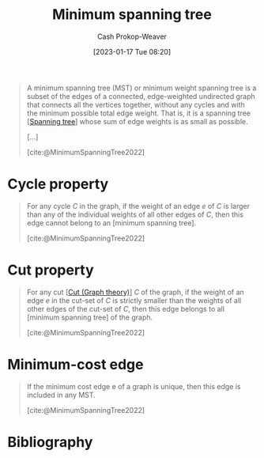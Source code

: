 :PROPERTIES:
:ID:       eb6b18c0-f0ff-45e9-a747-2b7516ddef52
:LAST_MODIFIED: [2024-02-05 Mon 08:37]
:ROAM_REFS: [cite:@MinimumSpanningTree2022]
:END:
#+title: Minimum spanning tree
#+hugo_custom_front_matter: :slug "eb6b18c0-f0ff-45e9-a747-2b7516ddef52"
#+author: Cash Prokop-Weaver
#+date: [2023-01-17 Tue 08:20]
#+filetags: :concept:

#+begin_quote
A minimum spanning tree (MST) or minimum weight spanning tree is a subset of the edges of a connected, edge-weighted undirected graph that connects all the vertices together, without any cycles and with the minimum possible total edge weight. That is, it is a spanning tree [[[id:6bd79f38-1c84-45f0-9840-738f712fdf40][Spanning tree]]] whose sum of edge weights is as small as possible.

[...]


#+DOWNLOADED: https://upload.wikimedia.org/wikipedia/commons/thumb/d/d2/Minimum_spanning_tree.svg/300px-Minimum_spanning_tree.svg.png @ 2023-01-28 13:01:17
[[file:2023-01-28_13-01-17_300px-Minimum_spanning_tree.svg.png]]

[cite:@MinimumSpanningTree2022]
#+end_quote

* Cycle property
:PROPERTIES:
:ID:       c7d1c673-664e-4f45-9504-97e600a1db09
:END:
#+begin_quote
For any cycle $C$ in the graph, if the weight of an edge $e$ of $C$ is larger than any of the individual weights of all other edges of $C$, then this edge cannot belong to an [minimum spanning tree].

[cite:@MinimumSpanningTree2022]
#+end_quote

* Cut property
:PROPERTIES:
:ID:       1f772508-2f8d-42c6-ac79-2ed7dd02f874
:END:
#+begin_quote
For any cut [[[id:d10d6ecb-87e1-446a-81a0-6afe74eddb78][Cut (Graph theory)]]] $C$ of the graph, if the weight of an edge $e$ in the cut-set of $C$ is strictly smaller than the weights of all other edges of the cut-set of $C$, then this edge belongs to all [minimum spanning tree] of the graph.

[cite:@MinimumSpanningTree2022]
#+end_quote

* Minimum-cost edge
:PROPERTIES:
:ID:       ec97ceb5-b281-4f2d-bbba-9d8760236901
:END:

#+begin_quote
If the minimum cost edge e of a graph is unique, then this edge is included in any MST.

[cite:@MinimumSpanningTree2022]
#+end_quote


* Flashcards :noexport:
** Definition :fc:
:PROPERTIES:
:CREATED: [2023-01-17 Tue 08:25]
:FC_CREATED: 2023-01-17T16:27:14Z
:FC_TYPE:  double
:ID:       f8189fb8-fba0-4403-8b9d-6e1bb2eccc64
:END:
:REVIEW_DATA:
| position | ease | box | interval | due                  |
|----------+------+-----+----------+----------------------|
| front    | 2.80 |   7 |   368.28 | 2024-09-28T22:07:49Z |
| back     | 2.95 |   7 |   395.13 | 2024-10-26T19:06:11Z |
:END:

[[id:eb6b18c0-f0ff-45e9-a747-2b7516ddef52][Minimum spanning tree]]

*** Back
A [[id:6bd79f38-1c84-45f0-9840-738f712fdf40][Spanning tree]] whose sum of edge weights is the smallest possible for the graph.
*** Source
[cite:@MinimumSpanningTree2022]
** Image :fc:
:PROPERTIES:
:CREATED: [2023-01-28 Sat 13:01]
:FC_CREATED: 2023-01-28T21:01:42Z
:FC_TYPE:  double
:ID:       d185ea40-e8b7-4f13-b4ab-e0a8ce4cd927
:END:
:REVIEW_DATA:
| position | ease | box | interval | due                  |
|----------+------+-----+----------+----------------------|
| front    | 2.80 |   7 |   393.41 | 2024-10-17T09:44:32Z |
| back     | 2.80 |   7 |   375.68 | 2024-10-19T23:17:19Z |
:END:

[[id:eb6b18c0-f0ff-45e9-a747-2b7516ddef52][Minimum spanning tree]]

*** Back
#+DOWNLOADED: https://upload.wikimedia.org/wikipedia/commons/thumb/d/d2/Minimum_spanning_tree.svg/300px-Minimum_spanning_tree.svg.png @ 2023-01-28 13:01:17
[[file:2023-01-28_13-01-17_300px-Minimum_spanning_tree.svg.png]]
*** Source
[cite:@MinimumSpanningTree2022]
** Cloze :fc:
:PROPERTIES:
:CREATED: [2023-01-28 Sat 13:02]
:FC_CREATED: 2023-01-28T21:04:28Z
:FC_TYPE:  cloze
:ID:       36089fc1-b164-40c4-89a8-d1e01a9433e3
:FC_CLOZE_MAX: 1
:FC_CLOZE_TYPE: deletion
:END:
:REVIEW_DATA:
| position | ease | box | interval | due                  |
|----------+------+-----+----------+----------------------|
|        0 | 2.80 |   7 |   405.31 | 2024-09-29T20:06:55Z |
|        1 | 2.65 |   7 |   339.88 | 2024-08-22T20:12:42Z |
:END:

A graph has {{a single}{count}@0} [[id:eb6b18c0-f0ff-45e9-a747-2b7516ddef52][Minimum spanning tree]] when {{each edge has a distinct weight}@1}.

*** Source
[cite:@MinimumSpanningTree2022]
** Cloze :fc:
:PROPERTIES:
:CREATED: [2023-01-28 Sat 13:04]
:FC_CREATED: 2023-01-28T21:05:44Z
:FC_TYPE:  cloze
:ID:       36d472af-ee57-4e64-b975-7cbe08eebe3a
:FC_CLOZE_MAX: 1
:FC_CLOZE_TYPE: deletion
:END:
:REVIEW_DATA:
| position | ease | box | interval | due                  |
|----------+------+-----+----------+----------------------|
|        0 | 2.65 |   7 |   301.75 | 2024-05-20T21:48:20Z |
|        1 | 2.80 |   7 |   364.00 | 2024-09-23T13:21:06Z |
:END:

A graph has {{more than one}{count}@0} [[id:eb6b18c0-f0ff-45e9-a747-2b7516ddef52][Minimum spanning tree]] when {{some edges have the same weight}@1}.

*** Source
[cite:@MinimumSpanningTree2022]

** Definition :fc:
:PROPERTIES:
:CREATED: [2023-01-28 Sat 13:19]
:FC_CREATED: 2023-01-28T21:20:15Z
:FC_TYPE:  double
:ID:       fc0a5c62-6617-4c21-8276-a0cf8f5d7e07
:END:
:REVIEW_DATA:
| position | ease | box | interval | due                  |
|----------+------+-----+----------+----------------------|
| front    | 1.60 |   7 |    43.22 | 2024-02-21T21:30:52Z |
| back     | 2.65 |   7 |   300.76 | 2024-07-06T17:29:38Z |
:END:

[[id:c7d1c673-664e-4f45-9504-97e600a1db09][Cycle property]] of a [[id:eb6b18c0-f0ff-45e9-a747-2b7516ddef52][Minimum spanning tree]]

*** Back
#+begin_quote
For any cycle $C$ in the graph, if the weight of an edge $e$ of $C$ is larger than any of the individual weights of all other edges of $C$, then this edge cannot belong to an [minimum spanning tree].
#+end_quote
*** Source
[cite:@MinimumSpanningTree2022]
** Definition :fc:
:PROPERTIES:
:CREATED: [2023-01-28 Sat 13:20]
:FC_CREATED: 2023-01-28T21:20:53Z
:FC_TYPE:  double
:ID:       f37fe090-1326-44c2-ba42-1824e3c30789
:END:
:REVIEW_DATA:
| position | ease | box | interval | due                  |
|----------+------+-----+----------+----------------------|
| front    | 2.65 |   7 |   366.38 | 2024-09-08T00:07:46Z |
| back     | 2.35 |   6 |    76.18 | 2024-02-29T20:07:47Z |
:END:

[[id:1f772508-2f8d-42c6-ac79-2ed7dd02f874][Cut property]] of a [[id:eb6b18c0-f0ff-45e9-a747-2b7516ddef52][Minimum spanning tree]]

*** Back
#+begin_quote
For any cut [[[id:d10d6ecb-87e1-446a-81a0-6afe74eddb78][Cut (Graph theory)]]] $C$ of the graph, if the weight of an edge $e$ in the cut-set of $C$ is strictly smaller than the weights of all other edges of the cut-set of $C$, then this edge belongs to all [[[id:eb6b18c0-f0ff-45e9-a747-2b7516ddef52][Minimum spanning tree]]] of the graph.
#+end_quote
*** Source
[cite:@MinimumSpanningTree2022]
** Definition :fc:
:PROPERTIES:
:CREATED: [2023-01-30 Mon 09:23]
:FC_CREATED: 2023-01-30T17:23:44Z
:FC_TYPE:  double
:ID:       2d123008-3eae-41ad-a7ca-ad8b4dc954d7
:END:
:REVIEW_DATA:
| position | ease | box | interval | due                  |
|----------+------+-----+----------+----------------------|
| front    | 2.65 |   7 |   390.20 | 2024-10-24T12:36:30Z |
| back     | 2.65 |   7 |   395.94 | 2024-11-05T06:08:15Z |
:END:

[[id:ec97ceb5-b281-4f2d-bbba-9d8760236901][Minimum-cost edge]] property of a [[id:eb6b18c0-f0ff-45e9-a747-2b7516ddef52][Minimum spanning tree]]

*** Back
#+begin_quote
If the minimum cost edge e of a graph is unique, then this edge is included in any MST.
#+end_quote
*** Source
[cite:@MinimumSpanningTree2022]
** Example(s) :fc:
:PROPERTIES:
:CREATED: [2023-01-30 Mon 09:23]
:FC_CREATED: 2023-01-30T17:24:15Z
:FC_TYPE:  double
:ID:       2fdb57d6-6ba3-4eb1-b202-0efd09563ab3
:END:
:REVIEW_DATA:
| position | ease | box | interval | due                  |
|----------+------+-----+----------+----------------------|
| front    | 2.05 |   3 |     6.00 | 2024-02-11T16:37:48Z |
| back     | 1.45 |   9 |    85.43 | 2024-04-06T03:41:15Z |
:END:

Algorithms which generate a [[id:eb6b18c0-f0ff-45e9-a747-2b7516ddef52][Minimum spanning tree]]

*** Back

- [[id:2e340461-20cb-4d63-afdb-cac74fbea013][Jarnik's algorithm]]
*** Source
[cite:@MinimumSpanningTree2022]
* Bibliography
#+print_bibliography:
